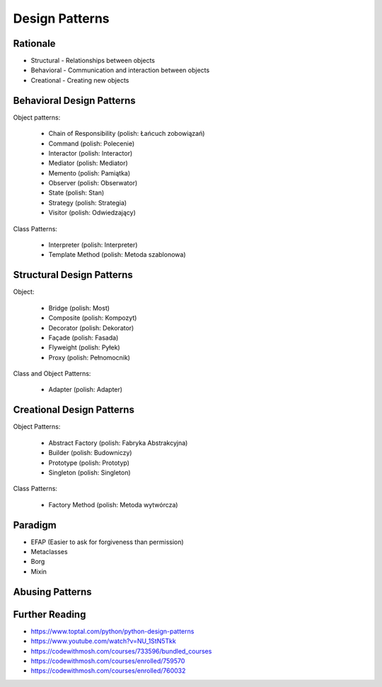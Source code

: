 Design Patterns
===============


Rationale
---------
* Structural - Relationships between objects
* Behavioral - Communication and interaction between objects
* Creational - Creating new objects

.. figure:: img/about-designpatterns-categories.png


Behavioral Design Patterns
--------------------------
Object patterns:

    * Chain of Responsibility (polish: Łańcuch zobowiązań)
    * Command (polish: Polecenie)
    * Interactor (polish: Interactor)
    * Mediator (polish: Mediator)
    * Memento (polish: Pamiątka)
    * Observer (polish: Obserwator)
    * State (polish: Stan)
    * Strategy (polish: Strategia)
    * Visitor (polish: Odwiedzający)

Class Patterns:

    * Interpreter (polish: Interpreter)
    * Template Method (polish: Metoda szablonowa)


Structural Design Patterns
--------------------------
Object:

    * Bridge (polish: Most)
    * Composite (polish: Kompozyt)
    * Decorator (polish: Dekorator)
    * Façade (polish: Fasada)
    * Flyweight (polish: Pyłek)
    * Proxy (polish: Pełnomocnik)

Class and Object Patterns:

    * Adapter (polish: Adapter)


Creational Design Patterns
--------------------------
Object Patterns:

    * Abstract Factory (polish: Fabryka Abstrakcyjna)
    * Builder (polish: Budowniczy)
    * Prototype (polish: Prototyp)
    * Singleton (polish: Singleton)

Class Patterns:

    * Factory Method (polish: Metoda wytwórcza)


Paradigm
--------
* EFAP (Easier to ask for forgiveness than permission)
* Metaclasses
* Borg
* Mixin


Abusing Patterns
----------------
.. figure:: img/about-introduction-javaproblemfactory.jpg
.. figure:: img/about-goodpractices-programmer-exp.png


Further Reading
---------------
* https://www.toptal.com/python/python-design-patterns
* https://www.youtube.com/watch?v=NU_1StN5Tkk
* https://codewithmosh.com/courses/733596/bundled_courses
* https://codewithmosh.com/courses/enrolled/759570
* https://codewithmosh.com/courses/enrolled/760032
